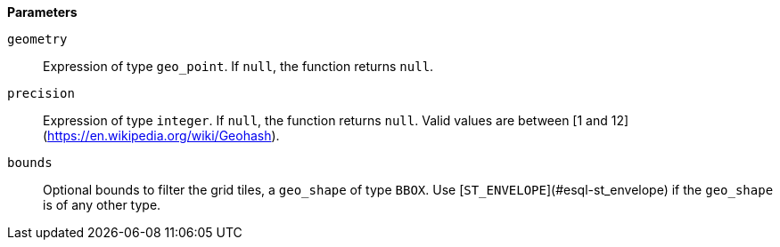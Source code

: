 // This is generated by ESQL's AbstractFunctionTestCase. Do no edit it. See ../README.md for how to regenerate it.

*Parameters*

`geometry`::
Expression of type `geo_point`. If `null`, the function returns `null`.

`precision`::
Expression of type `integer`. If `null`, the function returns `null`. Valid values are between [1 and 12](https://en.wikipedia.org/wiki/Geohash).

`bounds`::
Optional bounds to filter the grid tiles, a `geo_shape` of type `BBOX`. Use [`ST_ENVELOPE`](#esql-st_envelope) if the `geo_shape` is of any other type.
